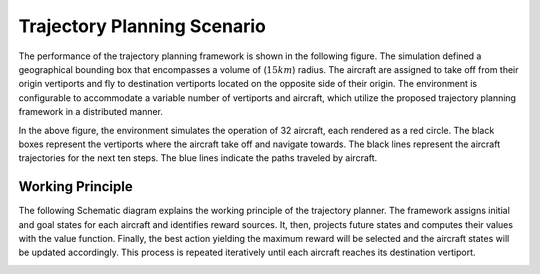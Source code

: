 Trajectory Planning Scenario   
=========
The performance of the  trajectory planning framework is shown in the following figure. The simulation defined a geographical bounding box that encompasses a volume of (:math:`15km`) radius. The aircraft are assigned to take off from their origin vertiports and fly to destination vertiports located on the opposite side of their origin. The environment is configurable to accommodate a variable number of vertiports and aircraft, which utilize the proposed trajectory planning framework in a distributed manner. 

.. image:: images/frame_116.png
   :alt: alternate text
   :align: center


In the above figure, the environment simulates the operation of 32 aircraft, each rendered as a red circle. The black boxes represent the vertiports where the aircraft take off and navigate towards. The black lines represent the aircraft trajectories for the next ten steps. The blue lines indicate the paths traveled by aircraft.


Working Principle
-----------------
The following Schematic diagram explains the working principle of the trajectory planner. The framework assigns initial and goal states for each aircraft and identifies reward sources. It, then, projects future states and computes their values with the value function. Finally, the best action yielding the maximum reward will be selected and the aircraft states will be updated accordingly. This process is repeated iteratively until each aircraft reaches its destination vertiport.

.. image:: images/schematic.jpeg
   :alt: alternate text
   :align: center
